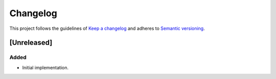 *********
Changelog
*********

This project follows the guidelines of `Keep a changelog`_ and adheres to
`Semantic versioning`_.

.. _Keep a changelog: http://keepachangelog.com/
.. _Semantic versioning: https://semver.org/


[Unreleased]
============

Added
-----
* Initial implementation.
